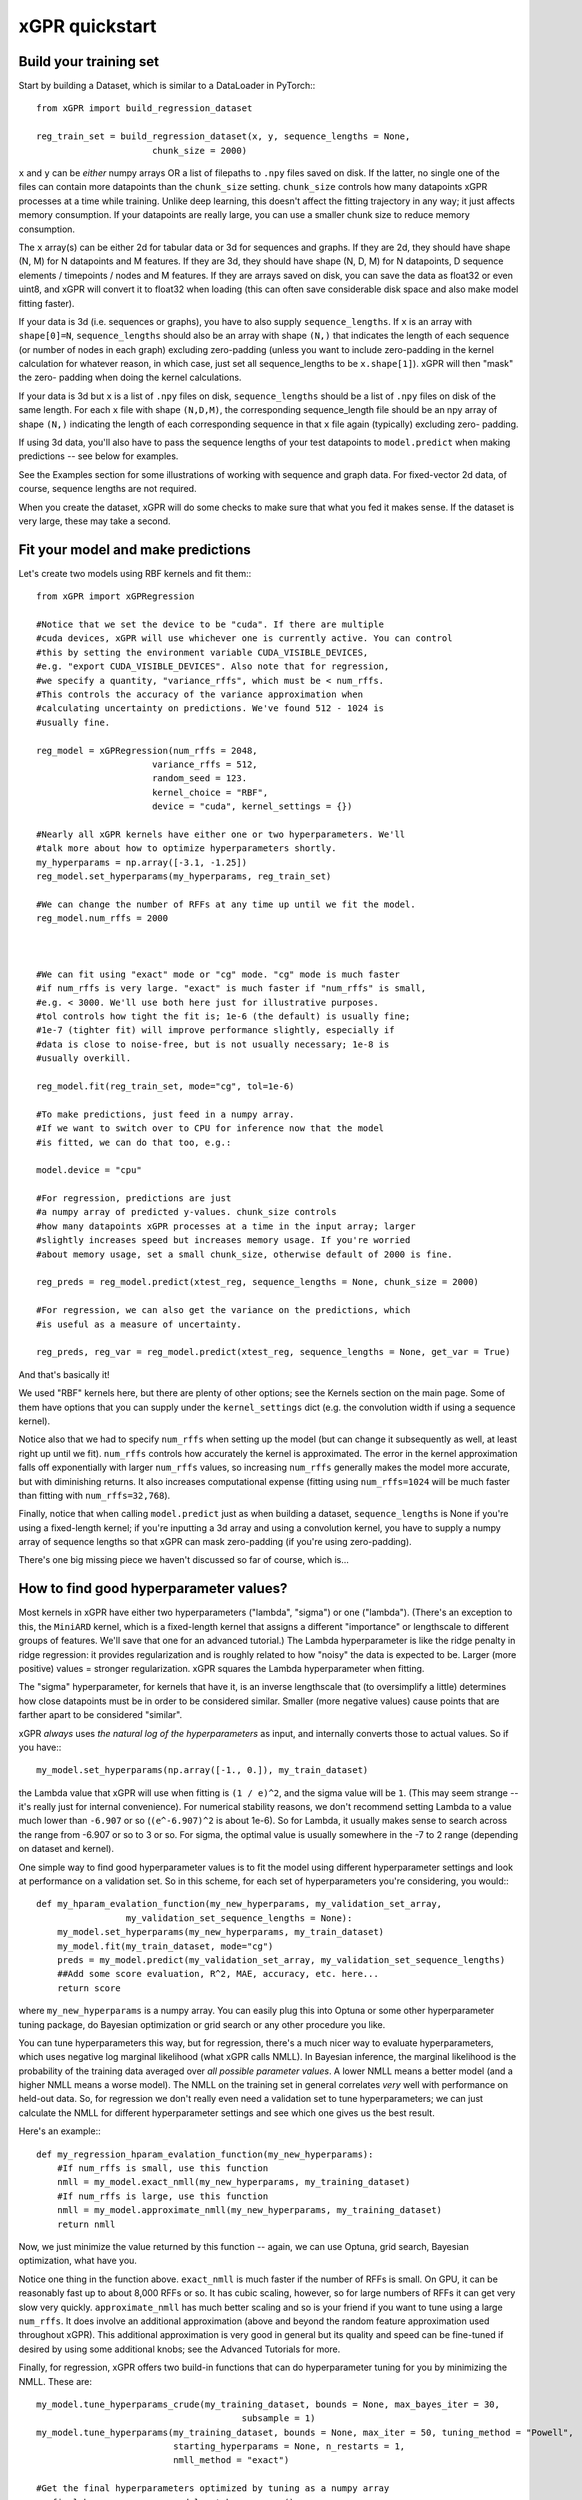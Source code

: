 xGPR quickstart
===============================================

Build your training set
-------------------------

Start by building a Dataset, which is similar to a DataLoader in PyTorch:::

  from xGPR import build_regression_dataset

  reg_train_set = build_regression_dataset(x, y, sequence_lengths = None,
                        chunk_size = 2000)

``x`` and ``y`` can be *either* numpy arrays OR a list of filepaths
to ``.npy`` files saved on disk. If the latter, no single one of the
files can contain more datapoints than the ``chunk_size`` setting.
``chunk_size`` controls how many datapoints xGPR processes at a time
while training. Unlike deep learning, this doesn't affect the fitting
trajectory in any way; it just affects memory consumption. If your
datapoints are really large, you can use a smaller chunk size to
reduce memory consumption.

The ``x`` array(s) can be either 2d for tabular data or 3d for sequences
and graphs. If they are 2d, they should have shape (N, M) for N datapoints
and M features. If they are 3d, they should have shape (N, D, M) for N
datapoints, D sequence elements / timepoints / nodes and M features.
If they are arrays saved on disk, you can save the data as float32 or
even uint8, and xGPR will convert it to float32 when loading (this can
often save considerable disk space and also make model fitting faster).

If your data is 3d (i.e. sequences or graphs), you have to also supply
``sequence_lengths``. If ``x`` is an array with ``shape[0]=N``,
``sequence_lengths`` should also be an array with shape ``(N,)`` that
indicates the length of each sequence (or number of nodes in each graph)
excluding zero-padding (unless you want to include zero-padding in the 
kernel calculation for whatever reason, in which case, just set all
sequence_lengths to be ``x.shape[1]``). xGPR will then "mask" the zero-
padding when doing the kernel calculations.

If your data is 3d but ``x`` is a list of ``.npy`` files on disk,
``sequence_lengths`` should be a list of ``.npy`` files on disk
of the same length. For each ``x`` file with shape ``(N,D,M)``,
the corresponding sequence_length file should be an npy array
of shape ``(N,)`` indicating the length of each corresponding
sequence in that ``x`` file again (typically) excluding zero-
padding.

If using 3d data, you'll also have to pass the sequence lengths of your
test datapoints to ``model.predict`` when making predictions -- see below
for examples.

See the Examples section for some illustrations of working with sequence
and graph data. For fixed-vector 2d data, of course, sequence lengths are not required.

When you create the dataset, xGPR will do some checks to make sure that
what you fed it makes sense. If the dataset is very large, these may take a
second.

Fit your model and make predictions
-------------------------------------

Let's create two models using RBF kernels and fit them:::

  from xGPR import xGPRegression

  #Notice that we set the device to be "cuda". If there are multiple
  #cuda devices, xGPR will use whichever one is currently active. You can control
  #this by setting the environment variable CUDA_VISIBLE_DEVICES,
  #e.g. "export CUDA_VISIBLE_DEVICES". Also note that for regression,
  #we specify a quantity, "variance_rffs", which must be < num_rffs.
  #This controls the accuracy of the variance approximation when
  #calculating uncertainty on predictions. We've found 512 - 1024 is
  #usually fine.

  reg_model = xGPRegression(num_rffs = 2048,
                        variance_rffs = 512, 
                        random_seed = 123.
                        kernel_choice = "RBF",
                        device = "cuda", kernel_settings = {})

  #Nearly all xGPR kernels have either one or two hyperparameters. We'll
  #talk more about how to optimize hyperparameters shortly.
  my_hyperparams = np.array([-3.1, -1.25])
  reg_model.set_hyperparams(my_hyperparams, reg_train_set)

  #We can change the number of RFFs at any time up until we fit the model.
  reg_model.num_rffs = 2000



  #We can fit using "exact" mode or "cg" mode. "cg" mode is much faster
  #if num_rffs is very large. "exact" is much faster if "num_rffs" is small,
  #e.g. < 3000. We'll use both here just for illustrative purposes.
  #tol controls how tight the fit is; 1e-6 (the default) is usually fine;
  #1e-7 (tighter fit) will improve performance slightly, especially if
  #data is close to noise-free, but is not usually necessary; 1e-8 is
  #usually overkill.

  reg_model.fit(reg_train_set, mode="cg", tol=1e-6)

  #To make predictions, just feed in a numpy array.
  #If we want to switch over to CPU for inference now that the model
  #is fitted, we can do that too, e.g.:

  model.device = "cpu"

  #For regression, predictions are just
  #a numpy array of predicted y-values. chunk_size controls
  #how many datapoints xGPR processes at a time in the input array; larger
  #slightly increases speed but increases memory usage. If you're worried
  #about memory usage, set a small chunk_size, otherwise default of 2000 is fine.

  reg_preds = reg_model.predict(xtest_reg, sequence_lengths = None, chunk_size = 2000)

  #For regression, we can also get the variance on the predictions, which
  #is useful as a measure of uncertainty.

  reg_preds, reg_var = reg_model.predict(xtest_reg, sequence_lengths = None, get_var = True)


And that's basically it!

We used "RBF" kernels here, but there are plenty of other options; see the Kernels
section on the main page. Some of them have options that you can supply under the
``kernel_settings`` dict (e.g. the convolution width if using a sequence kernel).

Notice also that we had to specify ``num_rffs`` when setting up the model (but can
change it subsequently as well, at least right up until we fit). ``num_rffs`` controls
how accurately the kernel is approximated. The error in the kernel approximation falls
off exponentially with larger ``num_rffs`` values, so increasing ``num_rffs`` generally
makes the model more accurate, but with diminishing returns. It also increases
computational expense (fitting using ``num_rffs=1024`` will be much faster than fitting
with ``num_rffs=32,768``).

Finally, notice that when calling ``model.predict`` just as when building a dataset,
``sequence_lengths`` is None if you're using a fixed-length kernel; if you're inputting
a 3d array and using a convolution kernel, you have to supply a numpy array of sequence
lengths so that xGPR can mask zero-padding (if you're using zero-padding).

There's one big missing piece we haven't discussed so far of course, which is...


How to find good hyperparameter values?
----------------------------------------

Most kernels in xGPR have either two hyperparameters ("lambda", "sigma") or one ("lambda").
(There's an exception to this, the ``MiniARD`` kernel, which is a fixed-length kernel
that assigns a different "importance" or lengthscale to different groups of features. 
We'll save that one for an advanced tutorial.) The Lambda hyperparameter is like the ridge
penalty in ridge regression: it provides regularization and is roughly related to how "noisy"
the data is expected to be. Larger (more positive) values = stronger regularization.
xGPR squares the Lambda hyperparameter when fitting.

The "sigma" hyperparameter, for kernels that have it, is an inverse lengthscale that (to oversimplify
a little) determines how close datapoints must be in order to be considered similar. Smaller (more
negative values) cause points that are farther apart to be considered "similar".

xGPR *always* uses *the natural log of the hyperparameters* as input, and internally converts those
to actual values. So if you have:::

  my_model.set_hyperparams(np.array([-1., 0.]), my_train_dataset)

the Lambda value that xGPR will use when fitting is ``(1 / e)^2``, and the sigma value will be ``1``.
(This may seem strange -- it's really just for internal convenience). For numerical stability reasons,
we don't recommend setting Lambda to a value much lower than ``-6.907`` or so
(``(e^-6.907)^2`` is about 1e-6). So for Lambda, it usually makes sense to search across the
range from -6.907 or so to 3 or so. For sigma, the optimal value is usually somewhere in the -7 to 2
range (depending on dataset and kernel).

One simple way to find good hyperparameter values is to fit the model using different 
hyperparameter settings and look at performance on a validation set. So in this scheme, for each set of
hyperparameters you're considering, you would:::

   def my_hparam_evalation_function(my_new_hyperparams, my_validation_set_array,
                    my_validation_set_sequence_lengths = None):
       my_model.set_hyperparams(my_new_hyperparams, my_train_dataset)
       my_model.fit(my_train_dataset, mode="cg")
       preds = my_model.predict(my_validation_set_array, my_validation_set_sequence_lengths)
       ##Add some score evaluation, R^2, MAE, accuracy, etc. here...
       return score

where ``my_new_hyperparams`` is a numpy array. You can easily plug this into Optuna or
some other hyperparameter tuning package, do Bayesian optimization or grid search or
any other procedure you like.

You can tune hyperparameters this way, but for regression, there's
a much nicer way to evaluate hyperparameters, which uses negative log marginal likelihood
(what xGPR calls NMLL). In Bayesian inference, the marginal likelihood is the probability
of the training data averaged over *all possible parameter values*.  A lower NMLL means
a better model (and a higher NMLL means a worse model). The NMLL on the training set in
general correlates *very* well with performance on held-out data. So, for regression we
don't really even need a validation set to tune hyperparameters; we can just calculate the
NMLL for different hyperparameter settings and see which one gives us the best result.

Here's an example:::

   def my_regression_hparam_evalation_function(my_new_hyperparams):
       #If num_rffs is small, use this function
       nmll = my_model.exact_nmll(my_new_hyperparams, my_training_dataset)
       #If num_rffs is large, use this function
       nmll = my_model.approximate_nmll(my_new_hyperparams, my_training_dataset)
       return nmll

Now, we just minimize the value returned by this function -- again, we can use Optuna,
grid search, Bayesian optimization, what have you.

Notice one thing in the function above. ``exact_nmll`` is much faster if the
number of RFFs is small. On GPU, it can be reasonably fast up to about 8,000 RFFs or so.
It has cubic scaling, however, so for large numbers of RFFs it can get very
slow very quickly. ``approximate_nmll`` has much better scaling and so is your
friend if you want to tune using a large ``num_rffs``. It does involve an additional
approximation (above and beyond the random feature approximation used throughout xGPR).
This additional approximation is very good in general but its quality and speed can
be fine-tuned if desired by using some additional knobs; see the Advanced Tutorials for
more.

Finally, for regression, xGPR offers two build-in functions that can do hyperparameter
tuning for you by minimizing the NMLL. These are::

  my_model.tune_hyperparams_crude(my_training_dataset, bounds = None, max_bayes_iter = 30,
                                         subsample = 1)
  my_model.tune_hyperparams(my_training_dataset, bounds = None, max_iter = 50, tuning_method = "Powell",
                            starting_hyperparams = None, n_restarts = 1,
                            nmll_method = "exact")

  #Get the final hyperparameters optimized by tuning as a numpy array
  my_final_hyperparams = my_model.get_hyperparams()


(There are some other knobs we can turn on ``tune_hyperparams``; see Advanced Tutorials for more.)

The first function, ``tune_hyperparams_crude``, is a remarkably efficient way to rapidly
search the whole hyperparameter space for 1 and 2 hyperparameter kernels. It lets you
specify a "subsample" argument; if this is less than 1(e.g. 0.5), it will use the specified fraction
of the training data when tuning. Both functions let you specify search boundaries or just pass
None (the default) for ``bounds``; if None, xGPR uses some default search boundaries.

``tune_hyperparams_crude`` uses an SVD, which means it doesn't scale well
-- it can get pretty slow for  ``num_rffs = 3,000`` or above. Fortunately, we've generally
found that the hyperparameters which give good NMLL with a small number of RFFs
(a sketchy kernel approximation) are usually not too terribly far away from those which give
good NMLL with a larger number of RFFs (a better kernel approximation).
(This is a rule of thumb, and like all rules of thumb should be used with caution.)
So, one way to use these two functions together is to use ``tune_hyperparams_crude`` for a
fast initial search, then (if desired) further fine-tune the hyperparameters using
``tune_hyperparams``. For example:::

  my_model.device = "cuda"
  my_model.num_rffs = 1024
  my_model.tune_hyperparams_crude(my_train_dataset)
  rough_hparams = my_model.get_hyperparams()

  #Use rough_hparams as a starting point for fine-tuning.
  #We could also set a bounding box around rough_hparams,
  #pass that as bounds, set n_restarts to say 3 and
  #thoroughly explore the space around rough_hparams. Or
  #even just do a gridsearch across the space around rough
  #hparams. See the examples section for some illustrations.
  my_model.num_rffs = 4096
  my_model.tune_hyperparams(my_train_dataset, max_iter = 50,
                        tuning_method = "L-BFGS-B",
                        starting_hyperparams = rough_hparams,
                        n_restarts = 1,
                        nmll_method = "exact")

``tune_hyperparams`` can use one of three different algorithms or ``tuning_method``:
``Powell``, ``L-BFGS-B`` and ``Nelder-Mead``. ``L-BFGS-B`` uses the fewest iterations,
but has to calculate the gradient on each, so it's slow if ``num_rffs`` is large.
If ``num_rffs`` is large, instead, consider ``Powell`` and ``Nelder-Mead``. ``Nelder-Mead``
is usually better than ``Powell`` at finding the absolute best possible value, but
it can take a *lot* of iterations to converge, so it's only good if you're not in a
hurry. We generally prefer Powell to Nelder-Mead.

Remember that when calculating NMLL, we could use ``exact_nmll`` or
``approximate_nmll``. The function ``tune_hyperparams`` offers you the same choice:
you can set ``nmll_method`` to either ``nmll_method=exact`` or ``nmll_method=approximate``,
and the considerations are the same. Again, ``exact`` is faster if ``num_rffs`` is small,
while ``approximate_nmll`` has better scaling.

Finally, one important thing to keep in mind. Most of these methods run at reasonable
speed on GPU. On CPU, however, tuning with a large ``num_rffs`` can be a slow slow slog.
Setting the ``num_threads`` parameter on your model can help a little, e.g.:::

  my_model.num_threads = 4

``num_threads`` is ignored if you're fitting on GPU. But that can only help so much. We strongly
recommend doing hyperparameter tuning and fitting on GPU whenever possible. Making predictions,
by contrast, is reasonably fast on CPU. So fitting on GPU and
doing inference on CPU is a perfectly viable way to go if desired.

That's really all you absolutely need to know! For lots of useful TMI, see Advanced Tutorials.
